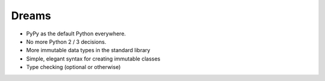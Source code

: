 Dreams
======

* PyPy as the default Python everywhere.
* No more Python 2 / 3 decisions.
* More immutable data types in the standard library
* Simple, elegant syntax for creating immutable classes
* Type checking (optional or otherwise)
